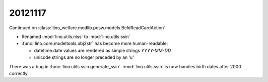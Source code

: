 20121117
========

Continued on :class:`lino_welfare.modlib.pcsw.models.BeIdReadCardAction`.

- Renamed :mod:`lino.utils.niss` to :mod:`lino.utils.ssin`
- :func:`lino.core.modeltools.obj2str` has become more human-readable:

  - datetime.date values are rendered as simple strings `YYYY-MM-DD` 
  - unicode strings are no longer preceded by an 'u'
  
  
There was a bug in :func:`lino.utils.ssin.generate_ssin`.
:mod:`lino.utils.ssin` is now handles birth dates after 2000 correctly.